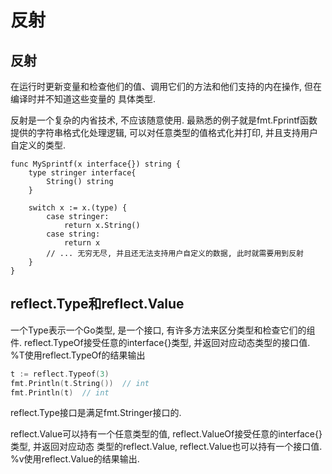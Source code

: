 * 反射
** 反射
在运行时更新变量和检查他们的值、调用它们的方法和他们支持的内在操作, 但在编译时并不知道这些变量的
具体类型.

反射是一个复杂的内省技术, 不应该随意使用.
最熟悉的例子就是fmt.Fprintf函数提供的字符串格式化处理逻辑, 可以对任意类型的值格式化并打印,
并且支持用户自定义的类型.

#+BEGIN_SRC go 一个简单的例子
func MySprintf(x interface{}) string {
    type stringer interface{
        String() string
    }

    switch x := x.(type) {
        case stringer:
            return x.String()
        case string:
            return x
        // ... 无穷无尽, 并且还无法支持用户自定义的数据, 此时就需要用到反射
    }
}
#+END_SRC

** reflect.Type和reflect.Value
一个Type表示一个Go类型, 是一个接口, 有许多方法来区分类型和检查它们的组件.
reflect.TypeOf接受任意的interface{}类型, 并返回对应动态类型的接口值.
%T使用reflect.TypeOf的结果输出

#+BEGIN_SRC go
t := reflect.Typeof(3)
fmt.Println(t.String())  // int
fmt.Println(t)  // int
#+END_SRC

reflect.Type接口是满足fmt.Stringer接口的.

reflect.Value可以持有一个任意类型的值, reflect.ValueOf接受任意的interface{}类型, 并返回对应动态
类型的reflect.Value, reflect.Value也可以持有一个接口值.
%v使用reflect.Value的结果输出.
